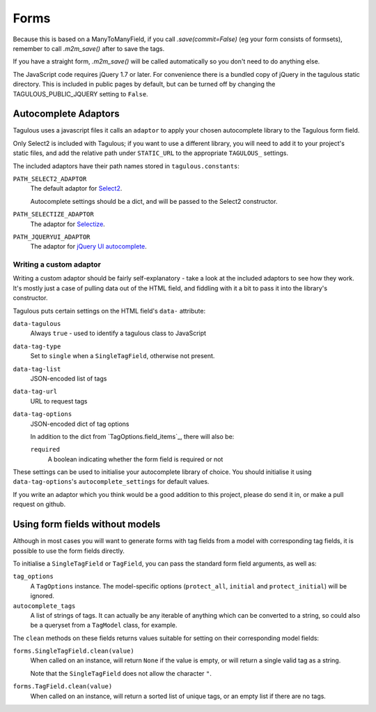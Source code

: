 Forms
=====

Because this is based on a ManyToManyField, if you call `.save(commit=False)`
(eg your form consists of formsets), remember to call `.m2m_save()` after
to save the tags.

If you have a straight form, `.m2m_save()` will be called automatically so you
don't need to do anything else.

The JavaScript code requires jQuery 1.7 or later. For convenience there is a
bundled copy of jQuery in the tagulous static directory. This is included in
public pages by default, but can be turned off by changing the
TAGULOUS_PUBLIC_JQUERY setting to ``False``.


Autocomplete Adaptors
---------------------

Tagulous uses a javascript files it calls an ``adaptor`` to apply your chosen
autocomplete library to the Tagulous form field.

Only Select2 is included with Tagulous; if you want to use a different library,
you will need to add it to your project's static files, and add the relative
path under ``STATIC_URL`` to the appropriate ``TAGULOUS_`` settings.

The included adaptors have their path names stored in ``tagulous.constants``:

``PATH_SELECT2_ADAPTOR``
    The default adaptor for `Select2 <https://select2.github.io/>`_.
    
    Autocomplete settings should be a dict, and will be passed to the Select2
    constructor.

``PATH_SELECTIZE_ADAPTOR``
    The adaptor for `Selectize <http://brianreavis.github.io/selectize.js/>`_.

``PATH_JQUERYUI_ADAPTOR``
    The adaptor for `jQuery UI autocomplete <https://jqueryui.com/autocomplete/>`_.


Writing a custom adaptor
~~~~~~~~~~~~~~~~~~~~~~~~

Writing a custom adaptor should be fairly self-explanatory - take a look at the
included adaptors to see how they work. It's mostly just a case of pulling data
out of the HTML field, and fiddling with it a bit to pass it into the library's
constructor.

Tagulous puts certain settings on the HTML field's ``data-`` attribute:

``data-tagulous``
    Always ``true`` - used to identify a tagulous class to JavaScript

``data-tag-type``
    Set to ``single`` when a ``SingleTagField``, otherwise not present.

``data-tag-list``
    JSON-encoded list of tags

``data-tag-url``
    URL to request tags

``data-tag-options``
    JSON-encoded dict of tag options
    
    In addition to the dict from `TagOptions.field_items`_, there will also be:
    
    ``required``
        A boolean indicating whether the form field is required or not

These settings can be used to initialise your autocomplete library of choice.
You should initialise it using ``data-tag-options``'s ``autocomplete_settings``
for default values.

If you write an adaptor which you think would be a good addition to this
project, please do send it in, or make a pull request on github.


Using form fields without models
--------------------------------

Although in most cases you will want to generate forms with tag fields from a
model with corresponding tag fields, it is possible to use the form fields
directly.

To initialise a ``SingleTagField`` or ``TagField``, you can pass the standard
form field arguments, as well as:

``tag_options``
    A ``TagOptions`` instance. The model-specific options (``protect_all``,
    ``initial`` and ``protect_initial``) will be ignored.

``autocomplete_tags``
    A list of strings of tags. It can actually be any iterable of anything
    which can be converted to a string, so could also be a queryset from a
    ``TagModel`` class, for example.


The ``clean`` methods on these fields returns values suitable for setting on
their corresponding model fields:

``forms.SingleTagField.clean(value)``
    When called on an instance, will return ``None`` if the value is empty,
    or will return a single valid tag as a string.
    
    Note that the ``SingleTagField`` does not allow the character ``"``.

``forms.TagField.clean(value)``
    When called on an instance, will return a sorted list of unique tags, or an
    empty list if there are no tags.

